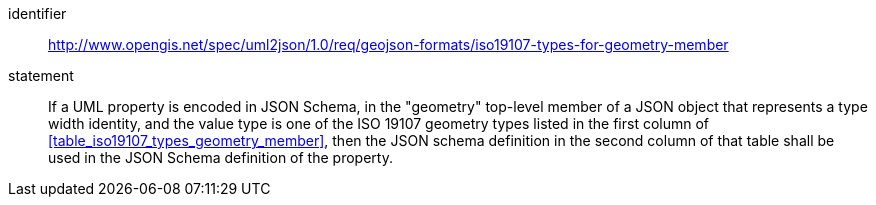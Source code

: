 [requirement]
====
[%metadata]
identifier:: http://www.opengis.net/spec/uml2json/1.0/req/geojson-formats/iso19107-types-for-geometry-member
statement:: If a UML property is encoded in JSON Schema, in the "geometry" top-level member of a JSON object that represents a type width identity, and the value type is one of the ISO 19107 geometry types listed in the first column of <<table_iso19107_types_geometry_member>>, then the JSON schema definition in the second column of that table shall be used in the JSON Schema definition of the property.

====
